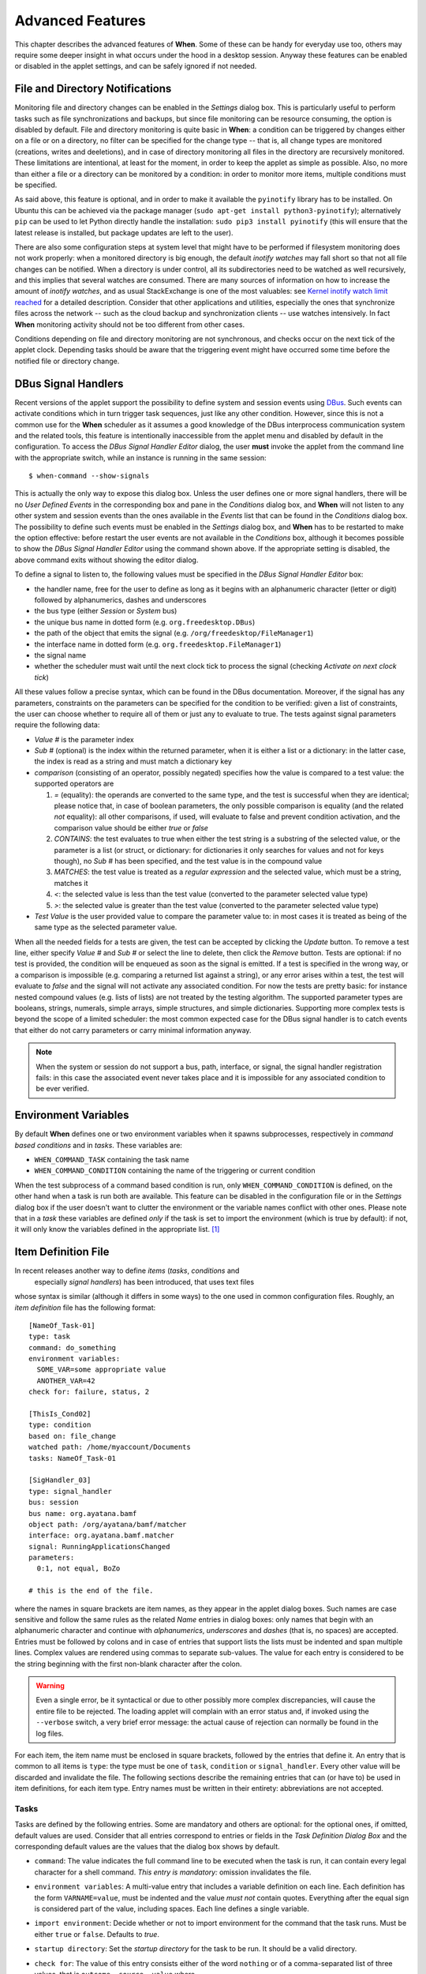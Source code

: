 =================
Advanced Features
=================

This chapter describes the advanced features of **When**. Some of these can be
handy for everyday use too, others may require some deeper insight in what
occurs under the hood in a desktop session. Anyway these features can be
enabled or disabled in the applet settings, and can be safely ignored if not
needed.


File and Directory Notifications
================================

Monitoring file and directory changes can be enabled in the *Settings* dialog
box. This is particularly useful to perform tasks such as file
synchronizations and backups, but since file monitoring can be resource
consuming, the option is disabled by default. File and directory monitoring
is quite basic in **When**: a condition can be triggered by changes either on
a file or on a directory, no filter can be specified for the change type --
that is, all change types are monitored (creations, writes and deeletions),
and in case of directory monitoring all files in the directory are recursively
monitored. These limitations are intentional, at least for the moment, in
order to keep the applet as simple as possible. Also, no more than either a
file or a directory can be monitored by a condition: in order to monitor more
items, multiple conditions must be specified.

As said above, this feature is optional, and in order to make it available
the ``pyinotify`` library has to be installed. On Ubuntu this can be achieved
via the package manager (``sudo apt-get install python3-pyinotify``);
alternatively ``pip`` can be used to let Python directly handle the
installation: ``sudo pip3 install pyinotify`` (this will ensure that the
latest release is installed, but package updates are left to the user).

There are also some configuration steps at system level that might have to be
performed if filesystem monitoring does not work properly: when a monitored
directory is big enough, the default *inotify watches* may fall short so that
not all file changes can be notified. When a directory is under control, all
its subdirectories need to be watched as well recursively, and this implies
that several watches are consumed. There are many sources of information on
how to increase the amount of *inotify watches*, and as usual StackExchange
is one of the most valuables: see `Kernel inotify watch limit reached`_ for a
detailed description. Consider that other applications and utilities,
especially the ones that synchronize files across the network -- such as the
cloud backup and synchronization clients -- use watches intensively. In fact
**When** monitoring activity should not be too different from other cases.

Conditions depending on file and directory monitoring are not synchronous,
and checks occur on the next tick of the applet clock. Depending tasks should
be aware that the triggering event might have occurred some time before the
notified file or directory change.

.. _`Kernel inotify watch limit reached`: http://unix.stackexchange.com/a/13757/125979


DBus Signal Handlers
====================

Recent versions of the applet support the possibility to define system and
session events using DBus_. Such events can activate conditions which in turn
trigger task sequences, just like any other condition. However, since this is
not a common use for the **When** scheduler as it assumes a good knowledge of
the DBus interprocess communication system and the related tools, this feature
is intentionally inaccessible from the applet menu and disabled by default in
the configuration. To access the *DBus Signal Handler Editor* dialog, the user
**must** invoke the applet from the command line with the appropriate switch,
while an instance is running in the same session:

::

  $ when-command --show-signals

This is actually the only way to expose this dialog box. Unless the user
defines one or more signal handlers, there will be no *User Defined Events*
in the corresponding box and pane in the *Conditions* dialog box, and
**When** will not listen to any other system and session events than the
ones available in the *Events* list that can be found in the *Conditions*
dialog box. The possibility to define such events must be enabled in the
*Settings* dialog box, and **When** has to be restarted to make the option
effective: before restart the user events are not available in the
*Conditions* box, although it becomes possible to show the
*DBus Signal Handler Editor* using the command shown above. If the
appropriate setting is disabled, the above command exits without showing the
editor dialog.

To define a signal to listen to, the following values must be specified in the
*DBus Signal Handler Editor* box:

* the handler name, free for the user to define as long as it begins with an
  alphanumeric character (letter or digit) followed by alphanumerics, dashes
  and underscores
* the bus type (either *Session* or *System* bus)
* the unique bus name in dotted form (e.g. ``org.freedesktop.DBus``)
* the path of the object that emits the signal (e.g.
  ``/org/freedesktop/FileManager1``)
* the interface name in dotted form (e.g. ``org.freedesktop.FileManager1``)
* the signal name
* whether the scheduler must wait until the next clock tick to process the
  signal (checking *Activate on next clock tick*)

All these values follow a precise syntax, which can be found in the DBus
documentation. Moreover, if the signal has any parameters, constraints on the
parameters can be specified for the condition to be verified: given a list of
constraints, the user can choose whether to require all of them or just any
to evaluate to true. The tests against signal parameters require the
following data:

* *Value #* is the parameter index
* *Sub #* (optional) is the index within the returned parameter, when it is
  either a list or a dictionary: in the latter case, the index is read as a
  string and must match a dictionary key
* *comparison* (consisting of an operator, possibly negated) specifies how
  the value is compared to a test value: the supported operators are

  1. `=` (equality): the operands are converted to the same type, and the
     test is successful when they are identical; please notice that, in case
     of boolean parameters, the only possible comparison is equality (and the
     related *not* equality): all other comparisons, if used, will evaluate
     to false and prevent condition activation, and the comparison value
     should be either `true` or `false`
  2. `CONTAINS`: the test evaluates to true when either the test string is a
     substring of the selected value, or the parameter is a list (or struct,
     or dictionary: for dictionaries it only searches for values and not for
     keys though), no *Sub #* has been specified, and the test value is in
     the compound value
  3. `MATCHES`: the test value is treated as a *regular expression* and the
     selected value, which must be a string, matches it
  4. `<`: the selected value is less than the test value (converted to the
     parameter selected value type)
  5. `>`: the selected value is greater than the test value (converted to
     the parameter selected value type)

* *Test Value* is the user provided value to compare the parameter value to:
  in most cases it is treated as being of the same type as the selected
  parameter value.

When all the needed fields for a tests are given, the test can be accepted by
clicking the *Update* button. To remove a test line, either specify *Value #*
and *Sub #* or select the line to delete, then click the *Remove* button.
Tests are optional: if no test is provided, the condition will be enqueued as
soon as the signal is emitted. If a test is specified in the wrong way, or a
comparison is impossible (e.g. comparing a returned list against a string),
or any error arises within a test, the test will evaluate to *false* and the
signal will not activate any associated condition. For now the tests are
pretty basic: for instance nested compound values (e.g. lists of lists) are
not treated by the testing algorithm. The supported parameter types are
booleans, strings, numerals, simple arrays, simple structures, and simple
dictionaries. Supporting more complex tests is beyond the scope of a limited
scheduler: the most common expected case for the DBus signal handler is to
catch events that either do not carry parameters or carry minimal information
anyway.

.. Note::
  When the system or session do not support a bus, path, interface, or signal,
  the signal handler registration fails: in this case the associated event
  never takes place and it is impossible for any associated condition to be
  ever verified.

.. _DBus: http://dbus.freedesktop.org/


Environment Variables
=====================

By default **When** defines one or two environment variables when it spawns
subprocesses, respectively in *command based conditions* and in *tasks*.
These variables are:

* ``WHEN_COMMAND_TASK`` containing the task name
* ``WHEN_COMMAND_CONDITION`` containing the name of the triggering or current
  condition

When the test subprocess of a command based condition is run, only
``WHEN_COMMAND_CONDITION`` is defined, on the other hand when a task is run
both are available. This feature can be disabled in the configuration file or
in the *Settings* dialog box if the user doesn't want to clutter the
environment or the variable names conflict with other ones. Please note that
in a *task* these variables are defined *only* if the task is set to import
the environment (which is true by default): if not, it will only know the
variables defined in the appropriate list. [#envonimport]_


Item Definition File
====================

In recent releases another way to define *items* (*tasks*, *conditions* and
 especially *signal handlers*) has been introduced, that uses text files
whose syntax is similar (although it differs in some ways) to the one used
in common configuration files. Roughly, an *item definition* file has the
following format:

::

  [NameOf_Task-01]
  type: task
  command: do_something
  environment variables:
    SOME_VAR=some appropriate value
    ANOTHER_VAR=42
  check for: failure, status, 2

  [ThisIs_Cond02]
  type: condition
  based on: file_change
  watched path: /home/myaccount/Documents
  tasks: NameOf_Task-01

  [SigHandler_03]
  type: signal_handler
  bus: session
  bus name: org.ayatana.bamf
  object path: /org/ayatana/bamf/matcher
  interface: org.ayatana.bamf.matcher
  signal: RunningApplicationsChanged
  parameters:
    0:1, not equal, BoZo

  # this is the end of the file.

where the names in square brackets are item names, as they appear in the
applet dialog boxes. Such names are case sensitive and follow the same rules
as the related *Name* entries in dialog boxes: only names that begin with an
alphanumeric character and continue with *alphanumerics*, *underscores* and
*dashes* (that is, no spaces) are accepted. Entries must be followed by
colons and in case of entries that support lists the lists must be indented
and span multiple lines. Complex values are rendered using commas to separate
sub-values. The value for each entry is considered to be the string beginning
with the first non-blank character after the colon.

.. Warning::
  Even a single error, be it syntactical or due to other possibly more
  complex discrepancies, will cause the entire file to be rejected. The
  loading applet will complain with an error status and, if invoked using
  the ``--verbose`` switch, a very brief error message: the actual cause
  of rejection can normally be found in the log files.

For each item, the item name must be enclosed in square brackets, followed
by the entries that define it. An entry that is common to all items is
``type``: the type must be one of ``task``, ``condition`` or
``signal_handler``. Every other value will be discarded and invalidate
the file. The following sections describe the remaining entries that can
(or have to) be used in item definitions, for each item type. Entry names
must be written in their entirety: abbreviations are not accepted.

Tasks
-----

Tasks are defined by the following entries. Some are mandatory and others
are optional: for the optional ones, if omitted, default values are used.
Consider that all entries correspond to entries or fields in the
*Task Definition Dialog Box* and the corresponding default values are the
values that the dialog box shows by default.

* ``command``:
  The value indicates the full command line to be executed when the task
  is run, it can contain every legal character for a shell command.
  *This entry is mandatory:* omission invalidates the file.
* ``environment variables``:
  A multi-value entry that includes a variable definition on each line.
  Each definition has the form ``VARNAME=value``, must be indented and
  the value *must not* contain quotes. Everything after the equal sign
  is considered part of the value, including spaces. Each line defines
  a single variable.
* ``import environment``:
  Decide whether or not to import environment for the command that the
  task runs. Must be either ``true`` or ``false``. Defaults to *true*.
* ``startup directory``:
  Set the *startup directory* for the task to be run. It should be a valid
  directory.
* ``check for``:
  The value of this entry consists either of the word ``nothing`` or of a
  comma-separated list of three values, that is ``outcome, source, value``
  where

  - ``outcome`` is either ``success`` or ``failure``
  - ``source`` is one of ``status``, ``stdout`` or ``stderr``
  - ``value`` is a free form string (it can also contain commas), which
    should be compatible with the value chosen for ``source`` -- this
    means that in case ``status`` is chosen it should be a number.

  By default, as in the corresponding dialog box, if this entry is omitted
  the task will check for success as an exit status of ``0``.
* ``exact match``:
  Can be either ``true`` or false. If ``true`` in the post-execution check
  the entire *stdout* or *stderr* will be checked against the *value*,
  otherwise the value will be sought in the command output. By default it
  is *false*. It is only taken into account if ``check for`` is specified
  and set to either *stdout* or *stderr*.
* ``regexp match``:
  If ``true`` the value will be treated as a *regular expression*. If also
  ``exact match`` is set, then the regular expression is matched at the
  beginning of the output. By default it is *false*. It is only taken into
  account if ``check for`` is specified and set to either *stdout* or
  *stderr*.
* ``case sensitive``:
  If ``true`` the comparison will be made in a case sensitive fashion. By
  default it is *false*. It is only taken into account if ``check for``
  is specified and set to either *stdout* or *stderr*.

Signal Handlers
---------------

Signal handlers are an advanced feature, and cannot be defined if they are
not enabled in the configuration: read the appropriate section on how to
enable *user defined events*. If user events are enabled, the following
entries can be used:

* ``bus``:
  This value can only be one of ``session`` or ``system``. It defaults to
  *session*, so it has to be specified if the actual bus is not in the
  *session bus*.
* ``bus name``:
  Must hold the *unique bus name* in dotted form, and is *mandatory*.
* ``object path``:
  The path to the objects that can issue the signal to be caught: has a
  form similar to a *path* and is *mandatory*.
* ``interface``:
  It is the name of the object interface, in dotted form. *Mandatory.*
* ``signal``:
  The name of the signal to listen to. This too is *mandatory*.
* ``defer``:
  If set to ``true`` (the default), the signal will be caught but the related
  condition will be fired at the next clock tick instead of immediately.
* ``parameters``:
  This is a multiple line entry, and each parameter check must be specified
  on a single line. Each check has the form: ``idx[:sub], compare, value``
  where

  - ``idx[:sub]`` is the parameter index per *DBus* specification, possibly
    followed by a subindex in case the parameter is a collection. ``idx``
    is always an integer number, while ``sub`` is an integer if the
    collection is a list, or a string if the collection is a dictionary. The
    interpunction sign is a colon if the subindex is present.
  - ``compare`` is always one of the following tokens: ``equal``, ``gt``,
    ``lt``, ``matches`` or ``contains``. It can be preceded by the word
    ``not`` to negate the comparison.
  - ``value`` is an arbitrary string (it can also contain commas), without
    quotes.

* ``verify``:
  Can be either ``all`` or ``any``. If set to ``any`` (the default) the
  parameter check evaluates to *true* if any of the provided checks is
  positive, if set to ``all`` the check is *true* only if all parameter
  checks are verified. It is only taken into account if ``parameters``
  are verified.

If user events are not enabled and a signal handler is defined, the item
definition file will be invalidated.

Conditions
----------

*Conditions* are the most complex type of items that can be defined, because
of the many types that are supported. Valid entries depend on the type of
condition that the file defines. Moreover, *conditions* depend on other items
(*tasks* and possibly *signal handlers*) and if such dependencies are not
satisfied the related condition -- and with it the entire file -- will be
considered invalid.

The following entries are common to all types of condition:

* ``based on``:
  Determines the type of condition that is being defined. It *must* be one
  of the following and is *mandatory*:

  - ``interval`` for conditions based on time intervals
  - ``time`` for conditions that depend on a time specification
  - ``command`` if the condition depends on outcome of a command
  - ``idle_session`` for condition that arise when the session is idle
  - ``event`` for conditions based on *stock* events
  - ``file_change`` when file or directory changes trigger the condition
  - ``user_event`` for conditions arising on user defined events: these
    can only be used if user events are enable, otherwise the definition
    file is considered *invalid*.

  Any other value will invalidate the definition file.
* ``task names``:
  A comma separated list of tasks that are executed when the condition fires
  up. The names *must* be defined, either in the set of existing tasks for
  the running instance, or among the tasks defined in the file itself.
* ``repeat checks``:
  If set to ``false`` the condition is never re-checked once it was found
  positive. By default it is *true*.
* ``sequential``:
  If set to ``true`` the corresponding tasks are run in sequence, otherwise
  all tasks will start at the same time. *True* by default.
* ``suspended``:
  The condition will be suspended immediately after construction if this is
  *true*. *False* by default.
* ``break on``:
  Can be one of ``success``, ``failure`` or ``nothing``. In the first case
  the task sequence will break on first success, in the second case it will
  break on the first failure. When ``nothing`` is specified or the entry is
  omitted, then the task sequence will be executed regardless of task
  outcomes.

Other entries depend on the values assigned to the ``based on`` entry.

Interval
^^^^^^^^

Interval based conditions require the following entry to be defined:

* ``interval minutes``:
  An integer *mandatory* value that defines the number of minutes that
  will occur between checks, or before the first check if the condition
  is not set to repeat.

Time
^^^^

All parameters are optional: if none is given, the condition will fire up
every day at midnight.

* ``year``:
  Integer value for the year.
* ``month``:
  Integer value for month: must be between 1 and 12 included.
* ``day``:
  Integer value for day: must be between 1 and 31 included.
* ``hour``:
  Integer value for hour: must be between 0 and 23 included.
* ``minute``:
  Integer value for minute: must be between 0 and 59 included.
* ``day of week``:
  A token, one of ``monday``, ``tuesday``, ``wednesday``, ``thursday``,
  ``friday``, ``saturday``, ``sunday``. No abbreviations allowed.

Command
^^^^^^^

Command based conditions accept a command line and the specification of
what has to be checked. The latter is not mandatory, and defaults to
expectation of a zero exit status.

* ``command``:
  The full command line to run: this is *mandatory*.
* ``check for``:
  Somewhat similar to the same entry found in Tasks_, this entry must be
  specified as a comma-separated pair of the form ``source, value``, where
  ``source`` is one of ``status``, ``stdout`` or ``stderr``, and ``value``
  is an integer in the ``status`` case, or a string to look for in the
  other cases. Defaults to ``status, 0``.
* ``match regexp``:
  If ``true`` the test value is treated as a *regular expression*. Defaults
  to ``false``.
* ``exact match``:
  If ``true`` the test value is checked against the full output (if
  ``match regexp`` is ``true`` the regular expression is matched at the
  beginning of the output). Defaults to ``false``.
* ``case sensitive``:
  If ``true`` the comparison will be case sensitive. Defaults to ``false``.

Idle Session
^^^^^^^^^^^^

The only parameter is mandatory:

* ``idle minutes``:
  An integer value indicating the number of minutes that the machine must
  wait in idle state before the condition fires.

Event
^^^^^

This condition type requires a sigle entry to be defined.

* ``event type``:
  This *must* be one of the following words:

  - ``startup``
  - ``shutdown``
  - ``suspend``
  - ``resume``
  - ``connect_storage``
  - ``disconnect_storage``
  - ``join_network``
  - ``leave_network``
  - ``screensaver``
  - ``exit_screensaver``
  - ``lock``
  - ``unlock``
  - ``charging``
  - ``discharging``
  - ``battery_low``
  - ``command_line``

Each of them is a single word with underscores for spaces. Abbreviations
are not accepted. Any other value invalidates the condition and the file.

File and Path Modifications
^^^^^^^^^^^^^^^^^^^^^^^^^^^

Also in this case a single entry is required, indicating the file or path
that **When** must observe.

* ``watched path``:
  A path to be watched. Can be either the path to a file or to a directory.
  No trailing slash is required, but it has to be a full path (it could be
  relative if the user is sure of where **When** is launched from).

User Event
^^^^^^^^^^

In this case a single entry is required and must contain the *name* of an
user defined event. The event can either be defined in the same file or
already known to the applet, but it *must* be defined otherwise the file
fails to load. Names, as usual, are case sensitive.

* ``event name``:
  The name of the user defined event.

.. Note::
  Items defined in an *items definition file*, just as items built using
  the applet GUI, will overwrite items of the same type and name.


Exporting and Importing Items
=============================

**When** saves *tasks*, *conditions* and *signal handlers* in binary form
for use across sessions. It might be useful to have a more portable format
at hand to store these items and be sure, for instance, that they will be
loaded correctly when upgrading **When** to a newer release. While every
effort will be made to avoid incompatibilities, there might be cases where
compatibility cannot be kept.

To export all items to a file, the following command can be used:

::

  $ when-command --export [filename.dump]

where the file argument is optional. If given, all items will be saved
to the specified file, otherwise in a known location in ``.config``. The
saved file is not intended to be edited by the user -- it uses a JSON
representation of the internal objects.

To import items back to the applet, it has to be shut down first and the
following command must be run:

::

  $ when-command --import [filename.dump]

where the ``filename.dump`` parameter must correspond to a file previously
generated using the ``--export`` switch. If no argument is given, **When**
expects that items have been exported giving no file specification to the
``--export`` switch. After import **When** can be restarted.


.. [#envonimport] This behavior is intentional, since if the user chose not
  to import the surrounding environment, it means that it's expected to be as
  clean as possible.
